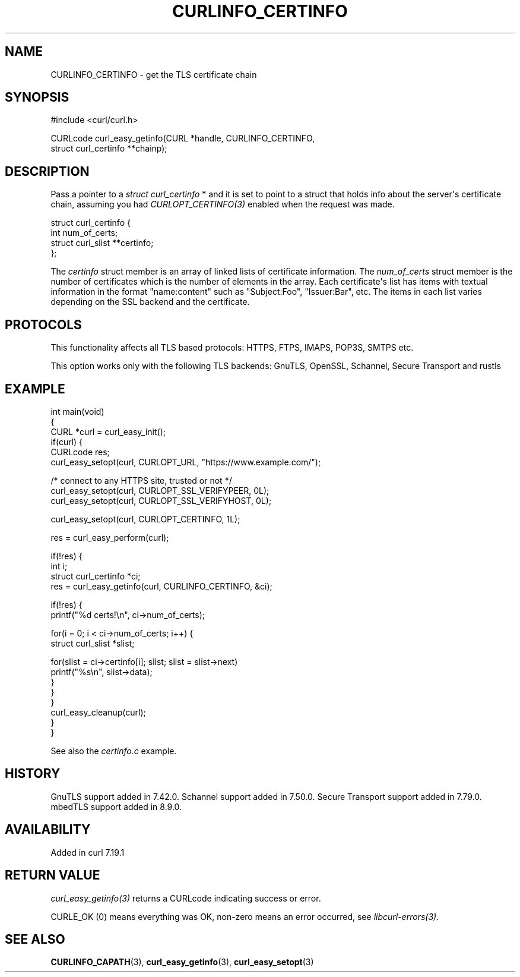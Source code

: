 .\" generated by cd2nroff 0.1 from CURLINFO_CERTINFO.md
.TH CURLINFO_CERTINFO 3 "2025-06-19" libcurl
.SH NAME
CURLINFO_CERTINFO \- get the TLS certificate chain
.SH SYNOPSIS
.nf
#include <curl/curl.h>

CURLcode curl_easy_getinfo(CURL *handle, CURLINFO_CERTINFO,
                           struct curl_certinfo **chainp);
.fi
.SH DESCRIPTION
Pass a pointer to a \fIstruct curl_certinfo \fP* and it is set to point to a
struct that holds info about the server\(aqs certificate chain, assuming you had
\fICURLOPT_CERTINFO(3)\fP enabled when the request was made.

.nf
struct curl_certinfo {
  int num_of_certs;
  struct curl_slist **certinfo;
};
.fi

The \fIcertinfo\fP struct member is an array of linked lists of certificate
information. The \fInum_of_certs\fP struct member is the number of certificates
which is the number of elements in the array. Each certificate\(aqs list has
items with textual information in the format "name:content" such as
\&"Subject:Foo", "Issuer:Bar", etc. The items in each list varies depending on
the SSL backend and the certificate.
.SH PROTOCOLS
This functionality affects all TLS based protocols: HTTPS, FTPS, IMAPS, POP3S, SMTPS etc.

This option works only with the following TLS backends:
GnuTLS, OpenSSL, Schannel, Secure Transport and rustls
.SH EXAMPLE
.nf
int main(void)
{
  CURL *curl = curl_easy_init();
  if(curl) {
    CURLcode res;
    curl_easy_setopt(curl, CURLOPT_URL, "https://www.example.com/");

    /* connect to any HTTPS site, trusted or not */
    curl_easy_setopt(curl, CURLOPT_SSL_VERIFYPEER, 0L);
    curl_easy_setopt(curl, CURLOPT_SSL_VERIFYHOST, 0L);

    curl_easy_setopt(curl, CURLOPT_CERTINFO, 1L);

    res = curl_easy_perform(curl);

    if(!res) {
      int i;
      struct curl_certinfo *ci;
      res = curl_easy_getinfo(curl, CURLINFO_CERTINFO, &ci);

      if(!res) {
        printf("%d certs!\\n", ci->num_of_certs);

        for(i = 0; i < ci->num_of_certs; i++) {
          struct curl_slist *slist;

          for(slist = ci->certinfo[i]; slist; slist = slist->next)
            printf("%s\\n", slist->data);
        }
      }
    }
    curl_easy_cleanup(curl);
  }
}
.fi

See also the \fIcertinfo.c\fP example.
.SH HISTORY
GnuTLS support added in 7.42.0. Schannel support added in 7.50.0. Secure
Transport support added in 7.79.0. mbedTLS support added in 8.9.0.
.SH AVAILABILITY
Added in curl 7.19.1
.SH RETURN VALUE
\fIcurl_easy_getinfo(3)\fP returns a CURLcode indicating success or error.

CURLE_OK (0) means everything was OK, non\-zero means an error occurred, see
\fIlibcurl\-errors(3)\fP.
.SH SEE ALSO
.BR CURLINFO_CAPATH (3),
.BR curl_easy_getinfo (3),
.BR curl_easy_setopt (3)

